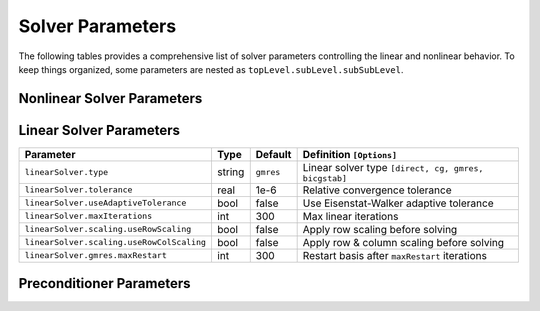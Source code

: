 ########################
Solver Parameters
########################

The following tables provides a comprehensive list of solver parameters
controlling the linear and nonlinear behavior. To keep things organized,
some parameters are nested as ``topLevel.subLevel.subSubLevel``.

***************************
Nonlinear Solver Parameters
***************************

================================== ====== ========== ======================================================
Parameter                          Type   Default    Definition [Options]
================================== ====== ========== ======================================================
``nonlinearSolver.type``           string ``newton`` Nonlinear solver type ``[newton, backtrackingNewton, appleyard]``
``nonlinearSolver.tolerance``      real   1e-5       Relative convergence tolerance
``nonlinearSolver.maxIterations``  int    25         Max nonlinear iterations before timestep cut
=================================  ====== ========== ======================================================

************************
Linear Solver Parameters
************************

========================================= ====== ========= ======================================================
Parameter                                 Type   Default   Definition ``[Options]``
========================================= ====== ========= ======================================================
``linearSolver.type``                     string ``gmres`` Linear solver type ``[direct, cg, gmres, bicgstab]``
``linearSolver.tolerance``                real   1e-6      Relative convergence tolerance
``linearSolver.useAdaptiveTolerance``     bool   false     Use Eisenstat-Walker adaptive tolerance
``linearSolver.maxIterations``            int    300       Max linear iterations
``linearSolver.scaling.useRowScaling``    bool   false     Apply row scaling before solving
``linearSolver.scaling.useRowColScaling`` bool   false     Apply row & column scaling before solving
``linearSolver.gmres.maxRestart``         int    300       Restart basis after ``maxRestart`` iterations
========================================= ====== ========= ======================================================

**************************
Preconditioner Parameters
**************************

========================================= ======= ===============  ======================================================
Parameter                                 Type    Default          Definition ``[Options]``
========================================= ======= ===============  ======================================================
``preconditioner.type``                   string  ``ilut``         Preconditioner type ``[none, iluk, ilut, amg, userDefined]``
``preconditioner.blockSize``              int     1                Some algorithms support block-variants for matrices with dense sub-blocks.
``preconditioner.ilu.fill``               int     0                Sparsity pattern fill factor for ILUK, ILUT
``preconditioner.ilu.threshold``          real    0.0              Dropping threshold for ILUT
``preconditioner.amg.maxLevels``          int     20               Max number of multigrid levels
``preconditioner.amg.cycleType``          string  ``V``            Multigrid cycle type ``[V,W]``
``preconditioner.amg.smootherType``       string  ``gaussSeidel``  Smoother to apply within AMG cycle ``[jacobi, gaussSeidel, chebyshev, ilut, ...]``
``preconditioner.amg.coarseType``         string  ``direct``       Treatment of coarsest level solve ``[direct,smoother]``
``preconditioner.amg.numSweeps``          int     2                Number of smoothing sweeps
``preconditioner.amg.symmetricProblem``   bool    true             Optimize settings for symmetric or nonsymmetric problems
``preconditioner.amg.nullSpaceType``      string  ``constant``     Null space to use ``[constant,rigidBody]``
``preconditioner.sai.placeHolder``        tbd     tbd              Placeholder anticipating Sparse Approximate Inverse preconditioners
========================================= ======= ================ ======================================================

